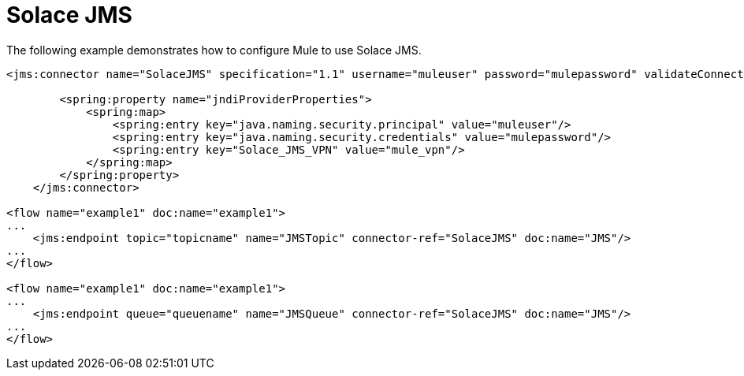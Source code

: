 = Solace JMS
:keywords: anypoint studio, esb
:page-aliases: 3.5@mule-runtime::solace-jms.adoc

The following example demonstrates how to configure Mule to use Solace JMS.

[source,xml,linenums]
----
<jms:connector name="SolaceJMS" specification="1.1" username="muleuser" password="mulepassword" validateConnections="true" jndiInitialFactory="com.solacesystems.jndi.SolJNDIInitialContextFactory" jndiProviderUrl="smf://69.20.234.126:22234" connectionFactoryJndiName="cf/default" jndiDestinations="true" forceJndiDestinations="true" durable="true" persistentDelivery="true" cacheJmsSessions="true" eagerConsumer="true" doc:name="JMS">

        <spring:property name="jndiProviderProperties">
            <spring:map>
                <spring:entry key="java.naming.security.principal" value="muleuser"/>
                <spring:entry key="java.naming.security.credentials" value="mulepassword"/>
                <spring:entry key="Solace_JMS_VPN" value="mule_vpn"/>
            </spring:map>
        </spring:property>
    </jms:connector>

<flow name="example1" doc:name="example1">
...
    <jms:endpoint topic="topicname" name="JMSTopic" connector-ref="SolaceJMS" doc:name="JMS"/>
...
</flow>

<flow name="example1" doc:name="example1">
...
    <jms:endpoint queue="queuename" name="JMSQueue" connector-ref="SolaceJMS" doc:name="JMS"/>
...
</flow>
----
